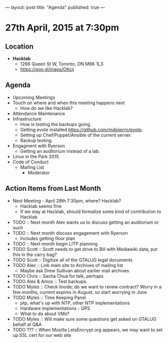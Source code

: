 ---
layout: post
title: "Agenda"
published: true
---

* 27th April, 2015 at 7:30pm

** Location

 - *Hacklab*
  - 1266 Queen St W, Toronto, ON M6K 1L3
  - <https://goo.gl/maps/OKcij>

** Agenda

- Upcoming Meetings
- Touch on where and when this meeting happens next
  - How do we like Hacklab?
- Attendance Maintenance
- Infrastructure
  - How is testing the backups going.
  - Getting evote installed <https://github.com/mdipierro/evote>.
  - Setting up Chef/Puppet/Ansible of the current server.
  - Backup testing.
- Engagment with Ryerson
  - Getting an auditorium instead of a lab. 
- Linux in the Park 2015
- Code of Conduct
  - Mailing List
    - Moderator

** Action Items from Last Month
  - Next Meeting - April 28th 7:30pm, where? Hacklab?
    - Hacklab seems fine
    - If we stay at Hacklab, should formalize some kind of contribution to Hacklab
  - TODO :: Next month Alex wants us to discuss getting an auditorium or such
  - TODO :: Next month discuss engagement with Ryerson
    - Includes getting floor plan
  - TODO :: Next month begin LITP planning
  - TODO Scott :: Scott needs to get drive to Bill with Mediawiki data, put this in the carry bag?
  - TODO Scott :: Digitize all of the GTALUG legal documents
  - TODO Alex :: Link main site to Archives of mailing list
    - Maybe ask Drew Sullivan about earlier mail archives
  - TODO Chris :: Sacha Chua for talk, perhaps
  - TODO Alex & Amos :: Test backups.
  - TODO Myles :: Check linode; do we want to renew contract?  Worry in a few months, current expires in August, so start worrying in June
  - TODO Myles :: Time Keeping Panel
    - ptp, what's up with NTP, other NTP implementations
    - Hardware implementations - GPS
    - What to do about VMs?
  - TODO Myles :: Will make sure some questions get asked on GTALUG behalf at Q&A
  - TODO ??? :: When Mozilla LetsEncrypt.org appears, we may want to set up SSL cert for our web site
